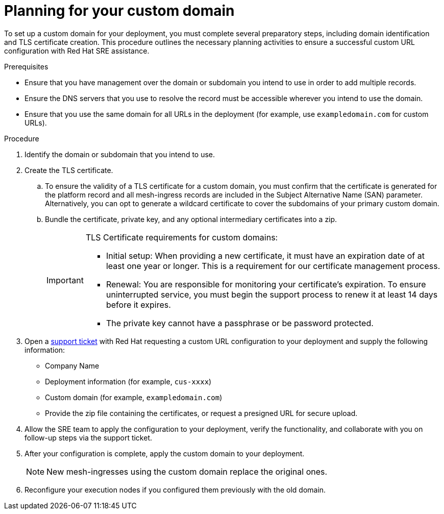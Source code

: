 :_mod-docs-content-type: PROCEDURE
[id="proc-saas-customizing-your-domain"]

= Planning for your custom domain

[role="_abstract"]
To set up a custom domain for your deployment, you must complete several preparatory steps, including domain identification and TLS certificate creation.
This procedure outlines the necessary planning activities to ensure a successful custom URL configuration with Red Hat SRE assistance.


.Prerequisites
* Ensure that you have management over the domain or subdomain you intend to use in order to add multiple records.
* Ensure the DNS servers that you use to resolve the record must be accessible wherever you intend to use the domain.
* Ensure that you use the same domain for all URLs in the deployment (for example, use `exampledomain.com` for custom URLs). 


.Procedure

. Identify the domain or subdomain that you intend to use.
. Create the TLS certificate. 
.. To ensure the validity of a TLS certificate for a custom domain, you must confirm that the certificate is generated for the platform record and all mesh-ingress records are included in the Subject Alternative Name (SAN) parameter. Alternatively, you can opt to generate a wildcard certificate to cover the subdomains of your primary custom domain.
.. Bundle the certificate, private key, and any optional intermediary certificates into a zip.
+
[IMPORTANT]
====
TLS Certificate requirements for custom domains:

* Initial setup: When providing a new certificate, it must have an expiration date of at least one year or longer. This is a requirement for our certificate management process.
* Renewal: You are responsible for monitoring your certificate's expiration. To ensure uninterrupted service, you must begin the support process to renew it at least 14 days before it expires.
* The private key cannot have a passphrase or be password protected.
====
+
. Open a link:https://access.redhat.com/support/cases/#/case/new/get-support?caseCreate=true[support ticket] with Red Hat requesting a custom URL configuration to your deployment and supply the following information:
* Company Name
* Deployment information (for example, `cus-xxxx`)
* Custom domain (for example, `exampledomain.com`)
* Provide the zip file containing the certificates, or request a presigned URL for secure upload.
. Allow the SRE team to apply the configuration to your deployment, verify the functionality, and collaborate with you on follow-up steps via the support ticket.
. After your configuration is complete, apply the custom domain to your deployment.
+
[NOTE]
====
New mesh-ingresses using the custom domain replace the original ones. 
====
+
. Reconfigure your execution nodes if you configured them previously with the old domain.

